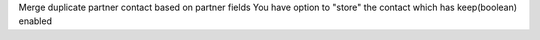 Merge duplicate partner contact based on partner fields You have option to "store"
the contact which has keep(boolean) enabled
